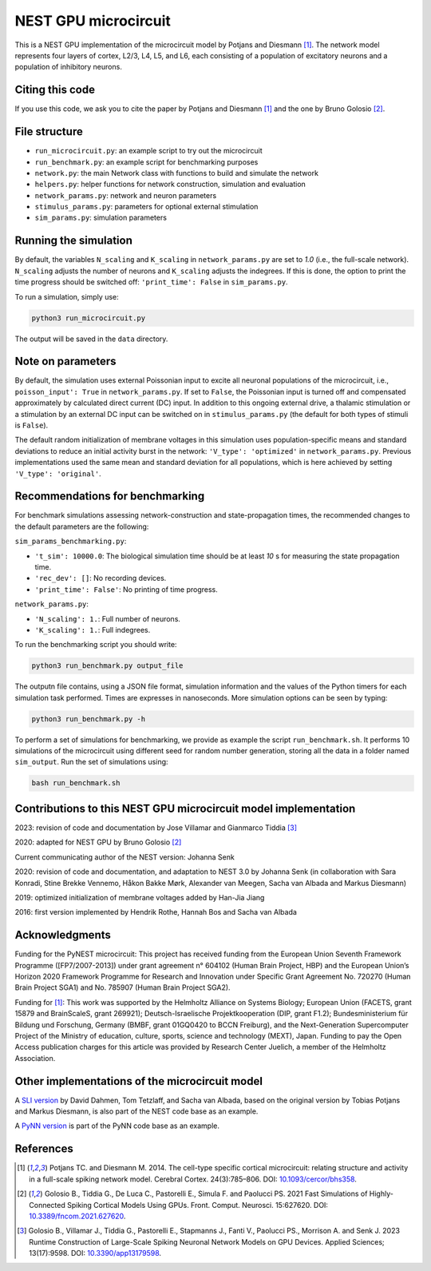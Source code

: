 NEST GPU microcircuit
=====================

This is a NEST GPU implementation of the microcircuit model by Potjans and Diesmann [1]_.
The network model represents four layers of cortex, L2/3, L4, L5, and L6, each consisting of a population of excitatory neurons and a population of inhibitory neurons.

Citing this code
################

If you use this code, we ask you to cite the paper by Potjans and Diesmann [1]_ and the one by Bruno Golosio [2]_.

File structure
##############

* ``run_microcircuit.py``: an example script to try out the microcircuit
* ``run_benchmark.py``: an example script for benchmarking purposes
* ``network.py``: the main Network class with functions to build and simulate the network
* ``helpers.py``: helper functions for network construction, simulation and evaluation
* ``network_params.py``: network and neuron parameters
* ``stimulus_params.py``: parameters for optional external stimulation
* ``sim_params.py``: simulation parameters

Running the simulation
######################

By default, the variables ``N_scaling`` and ``K_scaling`` in ``network_params.py`` are set to
`1.0` (i.e., the full-scale network). ``N_scaling`` adjusts the number of neurons and ``K_scaling`` adjusts the indegrees.
If this is done, the option to print the time progress should be switched off: ``'print_time': False`` in ``sim_params.py``.

To run a simulation, simply use:

.. code-block:: bash

   python3 run_microcircuit.py

The output will be saved in the ``data`` directory.


Note on parameters
##################

By default, the simulation uses external Poissonian input to excite all neuronal populations of the microcircuit, i.e., ``poisson_input': True`` in ``network_params.py``.
If set to ``False``, the Poissonian input is turned off and compensated approximately by calculated direct current (DC) input.
In addition to this ongoing external drive, a thalamic stimulation or a stimulation by an external DC input can be switched on in ``stimulus_params.py`` (the default for both types of stimuli is ``False``).

The default random initialization of membrane voltages in this simulation uses population-specific means and standard deviations to reduce an initial activity burst in the network: ``'V_type': 'optimized'`` in ``network_params.py``.
Previous implementations used the same mean and standard deviation for all populations, which is here achieved by setting ``'V_type': 'original'``.

Recommendations for benchmarking
################################

For benchmark simulations assessing network-construction and state-propagation times, the recommended changes to the default parameters are the following:

``sim_params_benchmarking.py``:

* ``'t_sim': 10000.0``: The biological simulation time should be at least `10` s for measuring the state propagation time.
* ``'rec_dev': []``: No recording devices.
* ``'print_time': False'``: No printing of time progress.

``network_params.py``:

* ``'N_scaling': 1.``: Full number of neurons.
* ``'K_scaling': 1.``: Full indegrees.

To run the benchmarking script you should write:

.. code-block:: bash

   python3 run_benchmark.py output_file

The outputn file contains, using a JSON file format, simulation information and the values of the Python timers for each simulation task performed. Times are expresses in nanoseconds.
More simulation options can be seen by typing:

.. code-block:: bash

   python3 run_benchmark.py -h

To perform a set of simulations for benchmarking, we provide as example the script ``run_benchmark.sh``. It performs 10 simulations of the microcircuit
using different seed for random number generation, storing all the data in a folder named ``sim_output``. Run the set of simulations using:

.. code-block:: bash

   bash run_benchmark.sh

Contributions to this NEST GPU microcircuit model implementation
################################################################

2023: revision of code and documentation by Jose Villamar and Gianmarco Tiddia [3]_

2020: adapted for NEST GPU by Bruno Golosio [2]_

Current communicating author of the NEST version: Johanna Senk

2020: revision of code and documentation, and adaptation to NEST 3.0 by Johanna Senk (in collaboration with Sara Konradi, Stine Brekke Vennemo, Håkon Bakke Mørk, Alexander van Meegen, Sacha van Albada and Markus Diesmann)

2019: optimized initialization of membrane voltages added by Han-Jia Jiang

2016: first version implemented by Hendrik Rothe, Hannah Bos and Sacha van Albada

Acknowledgments
###############

Funding for the PyNEST microcircuit: This project has received funding from the European Union Seventh Framework Programme ([FP7/2007-2013]) under grant agreement n° 604102 (Human Brain Project, HBP) and the European Union’s Horizon 2020 Framework Programme for Research and Innovation under Specific Grant Agreement No. 720270 (Human Brain Project SGA1) and No. 785907 (Human Brain Project SGA2).

Funding for [1]_: This work was supported by the Helmholtz Alliance on Systems Biology; European Union (FACETS, grant 15879 and BrainScaleS, grant 269921); Deutsch-Israelische Projektkooperation (DIP, grant F1.2); Bundesministerium für Bildung und Forschung, Germany (BMBF, grant 01GQ0420 to BCCN Freiburg), and the Next-Generation Supercomputer Project of the Ministry of education, culture, sports, science and technology (MEXT), Japan. Funding to pay the Open Access publication charges for this article was provided by Research Center Juelich, a member of the Helmholtz Association.

Other implementations of the microcircuit model
###############################################
A `SLI version <https://github.com/nest/nest-simulator/tree/master/examples/nest/Potjans_2014>`__  by David Dahmen, Tom Tetzlaff, and Sacha van Albada, based on the original version by Tobias Potjans and Markus Diesmann, is also part of the NEST code base as an example.

A `PyNN version <https://github.com/NeuralEnsemble/PyNN/tree/master/examples/Potjans2014>`__ is part of the PyNN code base as an example.

References
##########

.. [1]  Potjans TC. and Diesmann M. 2014. The cell-type specific cortical
        microcircuit: relating structure and activity in a full-scale spiking
        network model. Cerebral Cortex. 24(3):785–806. DOI: `10.1093/cercor/bhs358 <https://doi.org/10.1093/cercor/bhs358>`__.

.. [2]  Golosio B., Tiddia G., De Luca C., Pastorelli E., Simula F. and Paolucci PS. 2021
        Fast Simulations of Highly-Connected Spiking Cortical Models Using GPUs. 
        Front. Comput. Neurosci. 15:627620. DOI: `10.3389/fncom.2021.627620 <https://doi.org/10.3389/fncom.2021.627620>`__.

.. [3]  Golosio B., Villamar J., Tiddia G., Pastorelli E., Stapmanns J., Fanti V., Paolucci PS., Morrison A. and Senk J. 2023 
        Runtime Construction of Large-Scale Spiking Neuronal Network Models on GPU Devices. 
        Applied Sciences; 13(17):9598. DOI: `10.3390/app13179598 <https://doi.org/10.3390/app13179598>`__.
